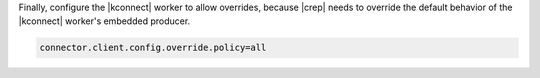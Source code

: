 Finally, configure the |kconnect| worker to allow overrides, because |crep| needs to override the default behavior of the |kconnect| worker's embedded producer.

.. sourcecode:: bash

   connector.client.config.override.policy=all
